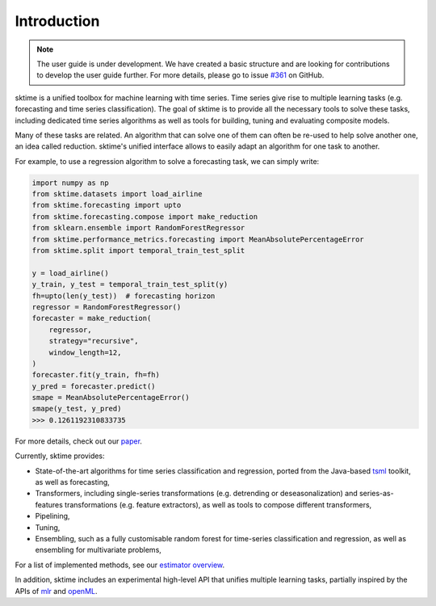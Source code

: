 .. _user_guide_introduction:

Introduction
============

.. note::

    The user guide is under development. We have created a basic
    structure and are looking for contributions to develop the user guide
    further. For more details, please go to issue `#361 <https://github
    .com/sktime/sktime/issues/361>`_ on GitHub.

sktime is a unified toolbox for machine learning with time series. Time
series give rise to multiple learning tasks (e.g.
forecasting and time series classification). The goal of sktime is to
provide all the necessary tools to solve these tasks, including dedicated time
series algorithms as well as tools for building, tuning and evaluating
composite models.

Many of these tasks are related. An algorithm that can
solve one of them can often be re-used to help solve another one, an idea
called reduction. sktime's unified interface allows to easily adapt an
algorithm for one task to another.

For example, to use a regression algorithm to solve a forecasting task, we
can simply write:

.. code-block:: python

    import numpy as np
    from sktime.datasets import load_airline
    from sktime.forecasting import upto
    from sktime.forecasting.compose import make_reduction
    from sklearn.ensemble import RandomForestRegressor
    from sktime.performance_metrics.forecasting import MeanAbsolutePercentageError
    from sktime.split import temporal_train_test_split

    y = load_airline()
    y_train, y_test = temporal_train_test_split(y)
    fh=upto(len(y_test))  # forecasting horizon
    regressor = RandomForestRegressor()
    forecaster = make_reduction(
    	regressor,
    	strategy="recursive",
    	window_length=12,
    )
    forecaster.fit(y_train, fh=fh)
    y_pred = forecaster.predict()
    smape = MeanAbsolutePercentageError()
    smape(y_test, y_pred)
    >>> 0.1261192310833735

For more details, check out our `paper
<http://learningsys.org/neurips19/assets/papers/sktime_ml_systems_neurips2019.pdf>`__.

Currently, sktime provides:

* State-of-the-art algorithms for time series classification and regression, ported from the Java-based `tsml <https://github.com/uea-machine-learning/tsml/>`__ toolkit, as well as forecasting,
* Transformers, including single-series transformations (e.g. detrending or deseasonalization) and series-as-features transformations (e.g. feature extractors), as well as tools to compose different transformers,
* Pipelining,
* Tuning,
* Ensembling, such as a fully customisable random forest for time-series classification and regression, as well as ensembling for multivariate problems,

For a list of implemented methods, see our `estimator overview <https://github.com/sktime/sktime/blob/main/ESTIMATOR_OVERVIEW.md>`_.

In addition, sktime includes an experimental high-level API that unifies multiple learning tasks, partially inspired by the APIs of `mlr <https://mlr.mlr-org.com>`__ and `openML <https://www.openml.org>`__.
